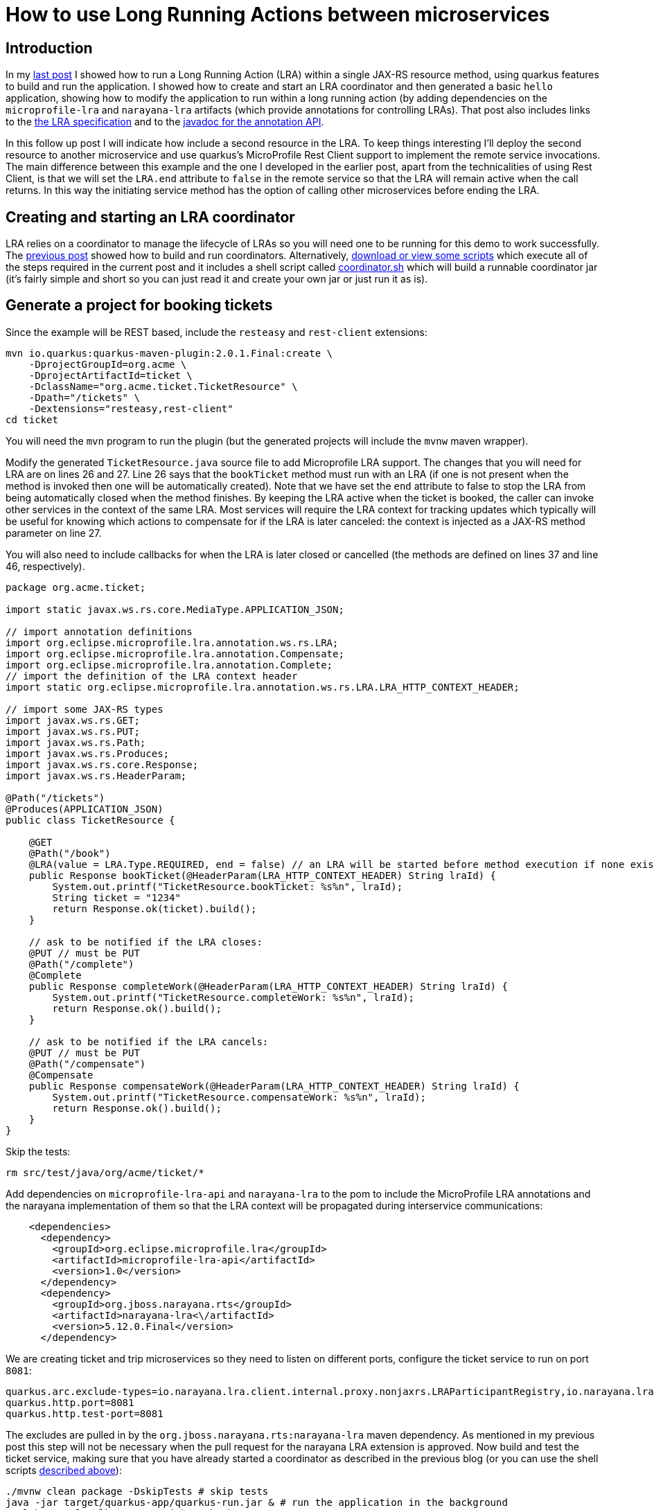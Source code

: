 
= How to use Long Running Actions between microservices

== Introduction

In my https://jbossts.blogspot.com/2021/07/narayana-lra-update.html[last post] I showed how to run a Long Running Action (LRA) within a single JAX-RS resource method, using quarkus features to build and run the application. I showed how to create and start an LRA coordinator and then generated a basic `hello` application, showing how to modify the application to run within a long running action (by adding dependencies on the `microprofile-lra` and `narayana-lra` artifacts (which provide annotations for controlling LRAs). That post also includes links to the https://download.eclipse.org/microprofile/microprofile-lra-1.0-M1/microprofile-lra-spec.html[the LRA specification] and to the https://download.eclipse.org/microprofile/microprofile-lra-1.0/apidocs/[javadoc for the annotation API].

In this follow up post I will indicate how include a second resource in the LRA. To keep things interesting I'll deploy the second resource to another microservice and use quarkus's MicroProfile Rest Client support to implement the remote service invocations. The main difference between this example and the one I developed in the earlier post, apart from the technicalities of using Rest Client, is that we will set the `LRA.end` attribute to `false` in the remote service so that the LRA will remain active when the call returns. In this way the initiating service method has the option of calling other microservices before ending the LRA.

== Creating and starting an LRA coordinator

LRA relies on a coordinator to manage the lifecycle of LRAs so you will need one to be running for this demo to work successfully.
The https://jbossts.blogspot.com/2021/07/narayana-lra-update.html[previous post] showed how to build and run coordinators. Alternatively, https://github.com/jbosstm/artifacts/tree/master/jbossts.blogspot/21-07-2021[download or view some scripts] which execute all of the steps required in the current post and it includes a shell script called https://github.com/jbosstm/artifacts/blob/master/jbossts.blogspot/21-07-2021/coordinator.sh[coordinator.sh] which will build a runnable coordinator jar (it's fairly simple and short so you can just read it and create your own jar or just run it as is).

== Generate a project for booking tickets

Since the example will be REST based, include the `resteasy` and `rest-client` extensions:

[source,xml]
----
mvn io.quarkus:quarkus-maven-plugin:2.0.1.Final:create \
    -DprojectGroupId=org.acme \
    -DprojectArtifactId=ticket \
    -DclassName="org.acme.ticket.TicketResource" \
    -Dpath="/tickets" \
    -Dextensions="resteasy,rest-client"
cd ticket
----

You will need the `mvn` program to run the plugin (but the generated projects will include the `mvnw` maven wrapper).

Modify the generated `TicketResource.java` source file to add Microprofile LRA support. The changes that you will need for LRA are on lines 26 and 27. Line 26 says that the `bookTicket` method must run with an LRA (if one is not present when the method is invoked then one will be automatically created). Note that we have set the `end` attribute to false to stop the LRA from being automatically closed when the method finishes. By keeping the LRA active when the ticket is booked, the caller can invoke other services in the context of the same LRA. Most services will require the LRA context for tracking updates which typically will be useful for knowing which actions to compensate for if the LRA is later canceled: the context is injected as a JAX-RS method parameter on line 27.

You will also need to include callbacks for when the LRA is later closed or cancelled (the methods are defined on lines 37 and line 46, respectively).

[source,java,numbered]
----
package org.acme.ticket;

import static javax.ws.rs.core.MediaType.APPLICATION_JSON;

// import annotation definitions
import org.eclipse.microprofile.lra.annotation.ws.rs.LRA;
import org.eclipse.microprofile.lra.annotation.Compensate;
import org.eclipse.microprofile.lra.annotation.Complete;
// import the definition of the LRA context header
import static org.eclipse.microprofile.lra.annotation.ws.rs.LRA.LRA_HTTP_CONTEXT_HEADER;

// import some JAX-RS types
import javax.ws.rs.GET;
import javax.ws.rs.PUT;
import javax.ws.rs.Path;
import javax.ws.rs.Produces;
import javax.ws.rs.core.Response;
import javax.ws.rs.HeaderParam;

@Path("/tickets")
@Produces(APPLICATION_JSON)
public class TicketResource {

    @GET
    @Path("/book")
    @LRA(value = LRA.Type.REQUIRED, end = false) // an LRA will be started before method execution if none exists and will not be ended after method execution
    public Response bookTicket(@HeaderParam(LRA_HTTP_CONTEXT_HEADER) String lraId) {
        System.out.printf("TicketResource.bookTicket: %s%n", lraId);
        String ticket = "1234"
        return Response.ok(ticket).build();
    }

    // ask to be notified if the LRA closes:
    @PUT // must be PUT
    @Path("/complete")
    @Complete
    public Response completeWork(@HeaderParam(LRA_HTTP_CONTEXT_HEADER) String lraId) {
        System.out.printf("TicketResource.completeWork: %s%n", lraId);
        return Response.ok().build();
    }

    // ask to be notified if the LRA cancels:
    @PUT // must be PUT
    @Path("/compensate")
    @Compensate
    public Response compensateWork(@HeaderParam(LRA_HTTP_CONTEXT_HEADER) String lraId) {
        System.out.printf("TicketResource.compensateWork: %s%n", lraId);
        return Response.ok().build();
    }
}
----

Skip the tests:

[source,bash]
----
rm src/test/java/org/acme/ticket/*
----

Add dependencies on `microprofile-lra-api` and `narayana-lra` to the pom to include the MicroProfile LRA annotations and the narayana implementation of them so that the LRA context will be propagated during interservice communications:

[source,xml]
----
    <dependencies>
      <dependency>
        <groupId>org.eclipse.microprofile.lra</groupId>
        <artifactId>microprofile-lra-api</artifactId>
        <version>1.0</version>
      </dependency>
      <dependency>
        <groupId>org.jboss.narayana.rts</groupId>
        <artifactId>narayana-lra<\/artifactId>
        <version>5.12.0.Final</version>
      </dependency>
----

We are creating ticket and trip microservices so they need to listen on different ports, configure the ticket service to run on port `8081`:

[source,bash,numbered]
----
quarkus.arc.exclude-types=io.narayana.lra.client.internal.proxy.nonjaxrs.LRAParticipantRegistry,io.narayana.lra.filter.ServerLRAFilter,io.narayana.lra.client.internal.proxy.nonjaxrs.LRAParticipantResource
quarkus.http.port=8081
quarkus.http.test-port=8081
----

The excludes are pulled in by the `org.jboss.narayana.rts:narayana-lra` maven dependency. As mentioned in my previous post this step will not be necessary when the pull request for the narayana LRA extension is approved.
Now build and test the ticket service, making sure that you have already started a coordinator as described in the previous blog (or you can use the shell scripts <<Creating and starting an LRA coordinator,described above>>):

[source,bash]
----
./mvnw clean package -DskipTests # skip tests
java -jar target/quarkus-app/quarkus-run.jar & # run the application in the background
curl http://localhost:8081/tickets/book
TicketResource.bookTicket: http://localhost:8080/lra-coordinator/0_ffffc0a8000e_8b2b_60f6a8d4_2
1234
----

The `bookTicket()` method prints the method name and the id of the active LRA followed by the hard-coded booking id `1234`.

== Generate a project for booking trips

Now create a second microservice which will be used for booking trips. It will invoke other microservices to complete trip bookings. In order to simplify the example there is just the single remote ticket service involved in the booking process.

First generate the project. Like the ticket service, the example will be REST based so include the `resteasy` and `rest-client` extensions:

[source,xml]
----
mvn io.quarkus:quarkus-maven-plugin:2.0.1.Final:create \
    -DprojectGroupId=org.acme \
    -DprojectArtifactId=trip \
    -DclassName="org.acme.trip.TripResource" \
    -Dpath="/trips" \
    -Dextensions="resteasy,rest-client"

cd trip
----

The `rest-client` extension includes support for MicroProfile REST Client which we shall use to perform the remote REST invocations from the trip to the ticket service. For REST Client we need a `TicketService` and we need to register it as shown on line 12 of the following listing:

[source,java,numbered]
----
package org.acme.trip;

import org.eclipse.microprofile.rest.client.inject.RegisterRestClient;

import javax.ws.rs.GET;
import javax.ws.rs.Path;
import javax.ws.rs.Produces;
import javax.ws.rs.core.MediaType;

@Path("/tickets")
@Produces(MediaType.APPLICATION_JSON)
@RegisterRestClient
public interface TicketService {

    @GET
    @Path("/book")
    String bookTicket();
}
----

Let's also create a `TripService` and inject an instance of the `TicketService` into it marking it with the `@RestClient` annotation on line 11. The quarkus rest client support will configure this injected instance such that it will perform remote REST calls to the ticket service (the remote endpoint for the ticket service will be configured below in the `application.properties` file):

[source,java,numbered]
----
package org.acme.trip;

import org.eclipse.microprofile.rest.client.inject.RestClient;
import javax.enterprise.context.ApplicationScoped;
import javax.inject.Inject;

@ApplicationScoped
public class TripService {

    @Inject
    @RestClient
    TicketService ticketService;

    String bookTrip() {
        return ticketService.bookTicket(); // only one service will be used for the trip booking

        // if other services need to be part of the trip they would be called here
        // and the TripService would associate each step of the booking with the id of the LRA
        // (although I've not shown it being passed in this example) and that would form the
        // basis of the ability to compensate or clean up depending upon the outcome.
        // We may include a more comprehensive/realistic example in a later blog.
    }
}
----

And now we can inject an instance of this service into the generated TripResource (`src/main/java/org/acme/trip/TripResource.java`) on line 26:

[source,java,numbered]
----
package org.acme.trip;

import javax.inject.Inject;
import javax.ws.rs.GET;
import javax.ws.rs.Path;
import javax.ws.rs.Produces;
import javax.ws.rs.core.Response;

import static javax.ws.rs.core.MediaType.APPLICATION_JSON;

// import annotation definitions
import org.eclipse.microprofile.lra.annotation.ws.rs.LRA;
import org.eclipse.microprofile.lra.annotation.Compensate;
import org.eclipse.microprofile.lra.annotation.Complete;
// import the definition of the LRA context header
import static org.eclipse.microprofile.lra.annotation.ws.rs.LRA.LRA_HTTP_CONTEXT_HEADER;

// import some JAX-RS types
import javax.ws.rs.PUT;
import javax.ws.rs.HeaderParam;

@Path("/trips")
@Produces(APPLICATION_JSON)
public class TripResource {

    @Inject
    TripService service;

    // annotate the hello method so that it will run in an LRA:
    @GET
    @LRA(LRA.Type.REQUIRED) // an LRA will be started before method execution and ended after method execution
    @Path("/book")
    public Response bookTrip(@HeaderParam(LRA_HTTP_CONTEXT_HEADER) String lraId) {
        System.out.printf("TripResource.bookTrip: %s%n", lraId);
        String ticket = service.bookTrip();
        return Response.ok(ticket).build();
    }

    // ask to be notified if the LRA closes:
    @PUT // must be PUT
    @Path("/complete")
    @Complete
    public Response completeWork(@HeaderParam(LRA_HTTP_CONTEXT_HEADER) String lraId) {
        System.out.printf("TripResource.completeWork: %s%n", lraId);
        return Response.ok().build();
    }

    // ask to be notified if the LRA cancels:
    @PUT // must be PUT
    @Path("/compensate")
    @Compensate
    public Response compensateWork(@HeaderParam(LRA_HTTP_CONTEXT_HEADER) String lraId) {
        System.out.printf("TripResource.compensateWork: %s%n", lraId);
        return Response.ok().build();
    }
}
----

For the blog we can skip the tests:

[source,bash]
----
rm src/test/java/org/acme/trip/*
----

Configure the trip service to listen on port `8082` (line 2). Also configure the remote ticket endpoint as required by REST Client (line 5):

[source,bash,numbered]
----
quarkus.arc.exclude-types=io.narayana.lra.client.internal.proxy.nonjaxrs.LRAParticipantRegistry,io.narayana.lra.filter.ServerLRAFilter,io.narayana.lra.client.internal.proxy.nonjaxrs.LRAParticipantResource
quarkus.http.port=8082
quarkus.http.test-port=8082

org.acme.trip.TicketService/mp-rest/url=http://localhost:8081
org.acme.trip.TicketService/mp-rest/scope=javax.inject.Singleton
----

Add dependencies on `microprofile-lra-api` and `narayana-lra` to the pom to include the MicroProfile LRA annotations and the narayana implementation of them so that the LRA context will be propagated during interservice communications:

[source,xml]
----
      <dependency>
        <groupId>org.eclipse.microprofile.lra</groupId>
        <artifactId>microprofile-lra-api</artifactId>
        <version>1.0</version>
      </dependency>
      <dependency>
        <groupId>org.jboss.narayana.rts</groupId>
        <artifactId>narayana-lra</artifactId>
        <version>5.12.0.Final</version>
      </dependency>
----

and finally, build and run the microservice:

[source,bash]
----
./mvnw clean package -DskipTests
java -jar target/quarkus-app/quarkus-run.jar &
----

Use `curl` to book a trip. The HTTP GET request to the `trips/book` endpoint is handled by the trip service `bookTrip()` method and it then invokes the `ticket` service to book a ticket.
When the `bookTrip()` method finishes the LRA will be closed (since the default value for the `LRA.end` attribute is `true`).

[source,bash]
----
curl http://localhost:8082/trips/book
TripResource.bookTrip: http://localhost:8080/lra-coordinator/0_ffffc0a8000e_8b2b_60f6a8d4_52c
TicketResource.bookTrip: http://localhost:8080/lra-coordinator/0_ffffc0a8000e_8b2b_60f6a8d4_52c
TripResource.completeWork: http://localhost:8080/lra-coordinator/0_ffffc0a8000e_8b2b_60f6a8d4_52c
TicketResource.bookTrip: http://localhost:8080/lra-coordinator/0_ffffc0a8000e_8b2b_60f6a8d4_52c
TicketResource.completeWork: http://localhost:8080/lra-coordinator/0_ffffc0a8000e_8b2b_60f6a8d4_52c
1234
----

Notice the output shows the bookTrip and bookTicket methods being called and also notice that the `@Complete` methods of both services (`completeWork()`) were called.
The `id` of the LRA on all calls should be the same value as shown in the example output, this is worthwhile noting since the completion and compensation methods will typically need it to in order to determine which actions it should clean up for or compensate for.

If there was a problem booking the ticket then the ticket service would return a JAX-RS status code (`4xx` and `5xx` HTTP codes by default) that triggers the cancellation of the LRA, and this would then cause the `@Compensate` methods of all services involved in the LRA to be invoked.

